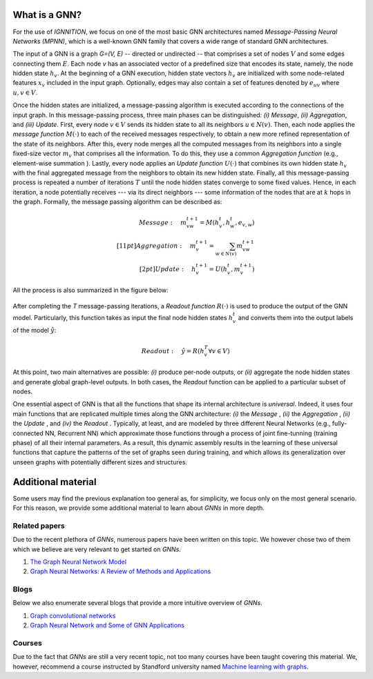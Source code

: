 .. _what-is-a-gnn:

What is a GNN?
--------------

For the use of *IGNNITION*, we focus on one of the most basic GNN
architectures named *Message-Passing Neural Networks (MPNN)*, which is a
well-known GNN family that covers a wide range of standard GNN
architectures.

The input of a GNN is a graph *G=(V, E)* -- directed or undirected --
that comprises a set of nodes :math:`V` and some edges connecting them :math:`E`. Each node
*v* has an associated vector of a predefined size that encodes its state,
namely, the node hidden state :math:`h_v`. At the beginning of a GNN execution,
hidden state vectors :math:`h_v` are initialized with some node-related features :math:`x_v`
included in the input graph. Optionally, edges may also contain a set of
features denoted by :math:`e_{uv}` where :math:`u,v \in V`.

Once the hidden states are initialized, a message-passing algorithm is
executed according to the connections of the input graph. In this
message-passing process, three main phases can be distinguished: *(i)
Message*, *(ii) Aggregation*, and *(iii) Update*. First, every node :math:`v \in V`
sends its hidden state to all its neighbors :math:`u \in N(v)`. Then, each node applies
the *message function* :math:`M(·)` to each of the received messages respectively, to
obtain a new more refined representation of the state of its neighbors.
After this, every node merges all the computed messages from its
neighbors into a single fixed-size vector :math:`m_v` that comprises all the
information. To do this, they use a common *Aggregation function* (e.g.,
element-wise summation ). Lastly, every node applies an *Update
function* :math:`U(·)` that combines its own hidden state :math:`h_v` with the final aggregated
message from the neighbors to obtain its new hidden state. Finally, all
this message-passing process is repeated a number of iterations
:math:`T` until the node hidden states converge to some fixed values.
Hence, in each iteration, a node potentially receives --- via its direct
neighbors --- some information of the nodes that are at :math:`k` hops in the
graph. Formally, the message passing algorithm can be described as:

.. math::

    Message: \quad m_{vw}^{t+1} = M(h_v^t,h_w^t,e_{v,w}) \\[11pt]
    Aggregation: \quad m_v^{t+1} = \sum_{w \in N(v)} m_{vw}^{t+1} \\[2pt]
    Update: \quad h_v^{t+1} = U(h_v^t,m_v^{t+1})

All the process is also summarized in the figure below:

.. figure:: Images/message_passing.png
   :alt: MP

After completing the *T* message-passing iterations, a *Readout
function* :math:`R(·)` is used to produce the output of the GNN model. Particularly,
this function takes as input the final node hidden states :math:`h^t_v` and converts
them into the output labels of the model :math:`\hat{y}`:

.. math::

    Readout: \quad \hat{y} = R({h_v^T \forall v \in V})

At this point, two main alternatives are possible: *(i)* produce
per-node outputs, or *(ii)* aggregate the node hidden states and
generate global graph-level outputs. In both cases, the *Readout*
function can be applied to a particular subset of nodes.

One essential aspect of GNN is that all the functions that shape its
internal architecture is *universal*. Indeed, it uses four main
functions that are replicated multiple times along the GNN architecture:
*(i)* the *Message* , *(ii)* the *Aggregation* , *(ii)* the *Update* ,
and *(iv)* the *Readout* . Typically, at least, and are modeled by
three different Neural Networks (e.g., fully-connected NN, Recurrent NN)
which approximate those functions through a process of joint
fine-tunning (training phase) of all their internal parameters. As a
result, this dynamic assembly results in the learning of these universal
functions that capture the patterns of the set of graphs seen during
training, and which allows its generalization over unseen graphs with
potentially different sizes and structures.

Additional material
-------------------

Some users may find the previous explanation too general as, for
simplicity, we focus only on the most general scenario. For this reason,
we provide some additional material to learn about *GNNs* in more depth.

Related papers
~~~~~~~~~~~~~~

Due to the recent plethora of *GNNs*, numerous papers have been written
on this topic. We however chose two of them which we believe are very
relevant to get started on *GNNs*.

#. `The Graph Neural Network Model <https://ieeexplore.ieee.org/document/4700287>`__
#. `Graph Neural Networks: A Review of Methods and Applications <https://arxiv.org/pdf/1812.08434.pdf>`__

Blogs
~~~~~

Below we also enumerate several blogs that provide a more intuitive
overview of *GNNs*.

#. `Graph convolutional networks <https://tkipf.github.io/graph-convolutional-networks/>`__
#. `Graph Neural Network and Some of GNN Applications <https://neptune.ai/blog/graph-neural-network-and-some-of-gnn-applications>`__

Courses
~~~~~~~

Due to the fact that *GNNs* are still a very recent topic, not too many
courses have been taught covering this material. We, however, recommend
a course instructed by Standford university named `Machine learning with
graphs <http://web.stanford.edu/class/cs224w/>`__.
